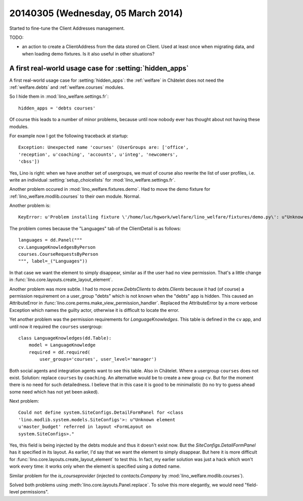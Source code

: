 ===================================
20140305 (Wednesday, 05 March 2014)
===================================

Started to fine-tune the Client Addresses management.

TODO:

- an action to create a ClientAddress from the data stored on Client.
  Used at least once when migrating data, and when loading demo
  fixtures. Is it also useful in other situations?


A first real-world usage case for :setting:`hidden_apps`
--------------------------------------------------------

A first real-world usage case for :setting:`hidden_apps`: the
:ref:`welfare` in Châtelet does not need the :ref:`welfare.debts` and
:ref:`welfare.courses` modules.

So I hide them in :mod:`lino_welfare.settings.fr`::

    hidden_apps = 'debts courses'

Of course this leads to a number of minor problems, because until now
nobody ever has thought about not having these modules.

For example now I got the following traceback at startup::

  Exception: Unexpected name 'courses' (UserGroups are: ['office',
  'reception', u'coaching', 'accounts', u'integ', 'newcomers',
  'cbss'])

Yes, Lino is right: when we have another set of usergroups, we must of
course also rewrite the list of user profiles, i.e. write an
individual :setting:`setup_choicelists` for
:mod:`lino_welfare.settings.fr`.

Another problem occured in :mod:`lino_welfare.fixtures.demo`.  Had to
move the demo fixture for :ref:`lino_welfare.modlib.courses` to their
own module. Normal.

Another problem is::

  KeyError: u'Problem installing fixture \'/home/luc/hgwork/welfare/lino_welfare/fixtures/demo.py\': u"Unknown element u\'courses.CourseRequestsByPerson\' referred in layout <ClientDetail on pcsw.Clients>."'

The problem comes because the "Languages" tab of the ClientDetail is
as follows::

    languages = dd.Panel("""
    cv.LanguageKnowledgesByPerson
    courses.CourseRequestsByPerson
    """, label=_("Languages"))

In that case we want the element to simply disappear, similar as if
the user had no view permission. 
That's a little change in 
:func:`lino.core.layouts.create_layout_element`.


Another problem was more subtle. I had to move `pcsw.DebtsClients` to
`debts.Clients` because it had (of course) a permission requirement on
a user_group "debts" which is not known when the "debts" app is
hidden. This caused an AttributeError in
:func:`lino.core.perms.make_view_permission_handler`.  Replaced the
AttributeError by a more verbose Exception which names the guilty
actor, otherwise it is difficult to locate the error.

Yet another problem was the permission requirements for
`LanguageKnowledges`. This table is defined in the ``cv`` app, and
until now it required the ``courses`` usergroup::

    class LanguageKnowledges(dd.Table):
        model = LanguageKnowledge
        required = dd.required(
            user_groups='courses', user_level='manager')

Both social agents and integration agents want to see this table.
Also in Châtelet. Where a usergroup ``courses`` does not exist.
Solution: replace ``courses`` by ``coaching``.  An alternative would
be to create a new group ``cv``.  But for the moment there is no need
for such detailedness. I believe that in this case it is good to be
minimalistic (to no try to guess ahead some need which has not yet
been asked).

Next problem::

  Could not define system.SiteConfigs.DetailFormPanel for <class
  'lino.modlib.system.models.SiteConfigs'>: u"Unknown element
  u'master_budget' referred in layout <FormLayout on
  system.SiteConfigs>."

Yes, this field is being injected by the debts module and thus it
doesn't exist now.  But the `SiteConfigs.DetailFormPanel` has it
specified in its layout.  As earlier, I'd say that we want the element
to simply disappear.  But here it is more difficult for
:func:`lino.core.layouts.create_layout_element` to test this. In fact,
my earlier solution was just a hack which won't work every time: it
works only when the element is specified using a dotted name.

Similar problem for the `is_courseprovider` (injected to
`contacts.Company` by :mod:`lino_welfare.modlib.courses`).

Solved both problems using :meth:`lino.core.layouts.Panel.replace`.
To solve this more elegantly, we would need "field-level permissions".

